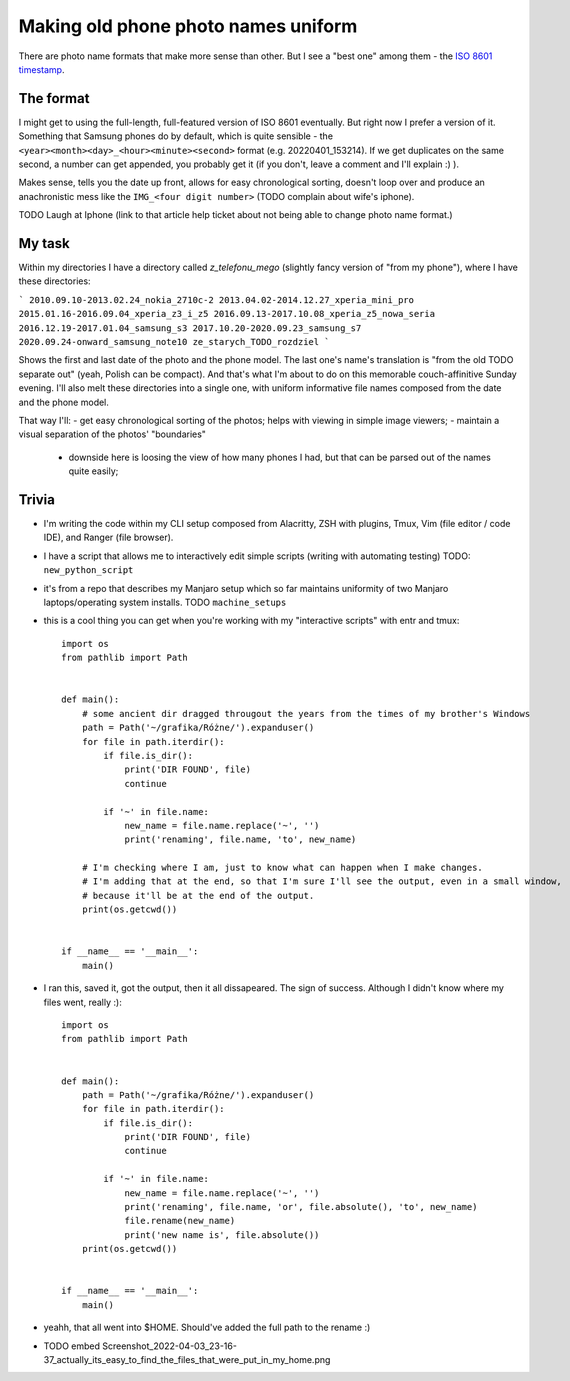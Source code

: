 Making old phone photo names uniform
====================================

.. post::
   :author: Michal Bultrowicz
   :tags: Linux, Python, photos, data_management

There are photo name formats that make more sense than other.
But I see a "best one" among them - the `ISO 8601 timestamp <https://en.wikipedia.org/wiki/ISO_8601>`_.

The format
----------

I might get to using the full-length, full-featured version of ISO 8601 eventually.
But right now I prefer a version of it.
Something that Samsung phones do by default, which is quite sensible - the
``<year><month><day>_<hour><minute><second>`` format (e.g. 20220401_153214).
If we get duplicates on the same second, a number can get appended, you probably get it
(if you don't, leave a comment and I'll explain :) ).

Makes sense, tells you the date up front, allows for easy chronological sorting,
doesn't loop over and produce an anachronistic mess like the ``IMG_<four digit number>`` (TODO complain about
wife's iphone).

TODO
Laugh at Iphone (link to that article help ticket about not being able to change photo name format.)

My task
-------

Within my directories I have a directory called `z_telefonu_mego` (slightly fancy version of "from my phone"),
where I have these directories:

```
2010.09.10-2013.02.24_nokia_2710c-2
2013.04.02-2014.12.27_xperia_mini_pro
2015.01.16-2016.09.04_xperia_z3_i_z5
2016.09.13-2017.10.08_xperia_z5_nowa_seria
2016.12.19-2017.01.04_samsung_s3
2017.10.20-2020.09.23_samsung_s7
2020.09.24-onward_samsung_note10
ze_starych_TODO_rozdziel
```

Shows the first and last date of the photo and the phone model.
The last one's name's translation is "from the old TODO separate out" (yeah, Polish can be compact).
And that's what I'm about to do on this memorable couch-affinitive Sunday evening.
I'll also melt these directories into a single one, with uniform informative file names composed from the date
and the phone model.

That way I'll:
- get easy chronological sorting of the photos; helps with viewing in simple image viewers;
- maintain a visual separation of the photos' "boundaries"
  - downside here is loosing the view of how many phones I had, but that can be parsed out of the names quite easily;

Trivia
------

- I'm writing the code within my CLI setup composed from Alacritty, ZSH with plugins, Tmux,
  Vim (file editor / code IDE), and Ranger (file browser).
- I have a script that allows me to interactively edit simple scripts (writing with automating testing)
  TODO: ``new_python_script``
- it's from a repo that describes my Manjaro setup which so far maintains uniformity of two Manjaro
  laptops/operating system installs. TODO ``machine_setups``
- this is a cool thing you can get when you're working with my "interactive scripts" with entr and tmux::

    import os
    from pathlib import Path


    def main():
        # some ancient dir dragged througout the years from the times of my brother's Windows
        path = Path('~/grafika/Różne/').expanduser()
        for file in path.iterdir():
            if file.is_dir():
                print('DIR FOUND', file)
                continue

            if '~' in file.name:
                new_name = file.name.replace('~', '')
                print('renaming', file.name, 'to', new_name)

        # I'm checking where I am, just to know what can happen when I make changes.
        # I'm adding that at the end, so that I'm sure I'll see the output, even in a small window,
        # because it'll be at the end of the output.
        print(os.getcwd())


    if __name__ == '__main__':
        main()
- I ran this, saved it, got the output, then it all dissapeared. The sign of success.
  Although I didn't know where my files went, really :)::

    import os
    from pathlib import Path


    def main():
        path = Path('~/grafika/Różne/').expanduser()
        for file in path.iterdir():
            if file.is_dir():
                print('DIR FOUND', file)
                continue

            if '~' in file.name:
                new_name = file.name.replace('~', '')
                print('renaming', file.name, 'or', file.absolute(), 'to', new_name)
                file.rename(new_name)
                print('new name is', file.absolute())
        print(os.getcwd())


    if __name__ == '__main__':
        main()

- yeahh, that all went into $HOME. Should've added the full path to the rename :)
- TODO embed Screenshot_2022-04-03_23-16-37_actually_its_easy_to_find_the_files_that_were_put_in_my_home.png
